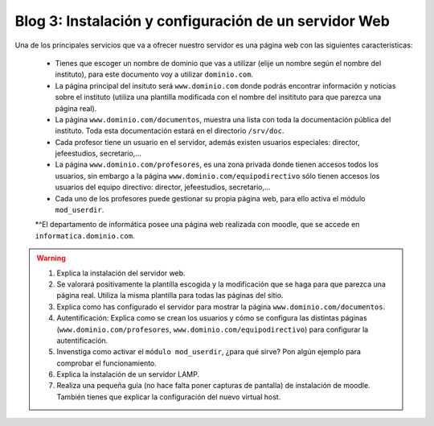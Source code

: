Blog 3: Instalación y configuración de un servidor Web
======================================================

Una de los principales servicios que va a ofrecer nuestro servidor es una página web con las siguientes características:

    * Tienes que escoger un nombre de dominio que vas a utilizar (elije un nombre según el nombre del instituto), para este documento voy a utilizar ``dominio.com``.
    * La página principal del insituto será ``www.dominio.com`` donde podrás encontrar información y noticias sobre el instituto (utiliza una plantilla modificada con el nombre del insitituto para que parezca una página real).
    * La página ``www.dominio.com/documentos``, muestra una lista con toda la documentación pública del instituto. Toda esta documentación estará en el directorio ``/srv/doc``.
    * Cada profesor tiene un usuario en el servidor, además existen usuarios especiales: director, jefeestudios, secretario,...
    * La página ``www.dominio.com/profesores``, es una zona privada donde tienen accesos todos los usuarios, sin embargo a la página ``www.dominio.com/equipodirectivo`` sólo tienen accesos los usuarios del equipo directivo: director, jefeestudios, secretario,...
    * Cada uno de los profesores puede gestionar su propia página web, para ello activa el módulo ``mod_userdir``.
    *^El departamento de informática posee una página web realizada con moodle, que se accede en ``informatica.dominio.com``.

.. warning::

    1. Explica la instalación del servidor web.
    2. Se valorará positivamente la plantilla escogida y la modificación que se haga para que parezca una página real. Utiliza la misma plantilla para todas las páginas del sitio.
    3. Explica como has configurado el servidor para mostrar la página ``www.dominio.com/documentos``.
    4. Autentificación: Explica como se crean los usuarios y cómo se configura las distintas páginas (``www.dominio.com/profesores``, ``www.dominio.com/equipodirectivo``) para configurar la autentificación.
    5. Invenstiga como activar el ``módulo mod_userdir``, ¿para qué sirve? Pon algún ejemplo para comprobar el funcionamiento.
    6. Explica la instalación de un servidor LAMP.
    7. Realiza una pequeña guía (no hace falta poner capturas de pantalla) de instalación de moodle. También tienes que explicar la configuración del nuevo virtual host.

